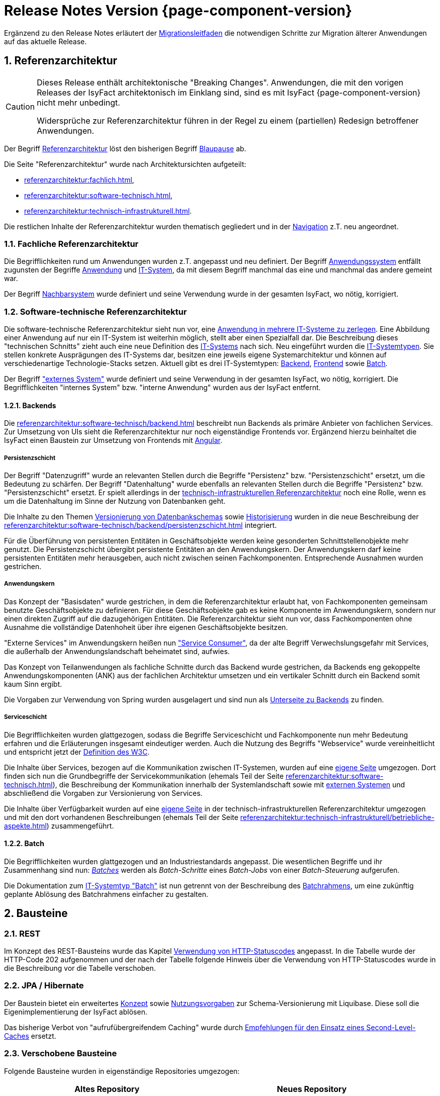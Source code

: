 = Release Notes Version {page-component-version}
:icons: font
:sectnums:

Ergänzend zu den Release Notes erläutert der xref:release:migrationsleitfaden.adoc[Migrationsleitfaden] die notwendigen Schritte zur Migration älterer Anwendungen auf das aktuelle Release.

[[kapitel-referenzarchitektur]]
== Referenzarchitektur

[CAUTION]
====
Dieses Release enthält architektonische "Breaking Changes".
Anwendungen, die mit den vorigen Releases der IsyFact architektonisch im Einklang sind, sind es mit IsyFact {page-component-version} nicht mehr unbedingt.

Widersprüche zur Referenzarchitektur führen in der Regel zu einem (partiellen) Redesign betroffener Anwendungen.
====

Der Begriff xref:glossary::terms-definitions.adoc#glossar-referenzarchitektur[Referenzarchitektur] löst den bisherigen Begriff xref:glossary::terms-definitions.adoc#glossar-blaupause[Blaupause] ab.

Die Seite "Referenzarchitektur" wurde nach Architektursichten aufgeteilt:

* xref:referenzarchitektur:fachlich.adoc[],
* xref:referenzarchitektur:software-technisch.adoc[],
* xref:referenzarchitektur:technisch-infrastrukturell.adoc[].

Die restlichen Inhalte der Referenzarchitektur wurden thematisch gegliedert und in der xref:referenzarchitektur:index.adoc[Navigation] z.T. neu angeordnet.

=== Fachliche Referenzarchitektur

Die Begrifflichkeiten rund um Anwendungen wurden z.T. angepasst und neu definiert.
Der Begriff xref:glossary::terms-definitions.adoc#glossar-anwendungssystem[Anwendungssystem] entfällt zugunsten der Begriffe xref:glossary::terms-definitions.adoc#glossar-anwendung[Anwendung] und xref:glossary::terms-definitions.adoc#glossar-it-system[IT-System], da mit diesem Begriff manchmal das eine und manchmal das andere gemeint war.

Der Begriff xref:glossary::terms-definitions.adoc#nachbarsystem[Nachbarsystem] wurde definiert und seine Verwendung wurde in der gesamten IsyFact, wo nötig, korrigiert.

=== Software-technische Referenzarchitektur

Die software-technische Referenzarchitektur sieht nun vor, eine xref:referenzarchitektur:software-technisch/it-system-zerlegung.adoc[Anwendung in mehrere IT-Systeme zu zerlegen].
Eine Abbildung einer Anwendung auf nur ein IT-System ist weiterhin möglich, stellt aber einen Spezialfall dar.
Die Beschreibung dieses "technischen Schnitts" zieht auch eine neue Definition des xref:glossary::terms-definitions.adoc#glossar-it-system[IT-Systems] nach sich.
Neu eingeführt wurden die xref:glossary::terms-definitions.adoc#glossar-it-systemtyp[IT-Systemtypen].
Sie stellen konkrete Ausprägungen des IT-Systems dar, besitzen eine jeweils eigene Systemarchitektur und können auf verschiedenartige Technologie-Stacks setzen.
Aktuell gibt es drei IT-Systemtypen: xref:glossary::terms-definitions.adoc#backend[Backend], xref:glossary::terms-definitions.adoc#frontend[Frontend] sowie xref:glossary::terms-definitions.adoc#glossar-batch[Batch].

Der Begriff xref:glossary::terms-definitions.adoc#externes-system["externes System"] wurde definiert und seine Verwendung in der gesamten IsyFact, wo nötig, korrigiert.
Die Begrifflichkeiten "internes System" bzw. "interne Anwendung" wurden aus der IsyFact entfernt.

==== Backends

Die xref:referenzarchitektur:software-technisch/backend.adoc[] beschreibt nun Backends als primäre Anbieter von fachlichen Services.
Zur Umsetzung von UIs sieht die Referenzarchitektur nur noch eigenständige Frontends vor.
Ergänzend hierzu beinhaltet die IsyFact einen Baustein zur Umsetzung von Frontends mit xref:angular::konzept.adoc[Angular].

===== Persistenzschicht

Der Begriff "Datenzugriff" wurde an relevanten Stellen durch die Begriffe "Persistenz" bzw. "Persistenzschicht" ersetzt, um die Bedeutung zu schärfen.
Der Begriff "Datenhaltung" wurde ebenfalls an relevanten Stellen durch die Begriffe "Persistenz" bzw. "Persistenzschicht" ersetzt.
Er spielt allerdings in der xref:referenzarchitektur:technisch-infrastrukturell.adoc[technisch-infrastrukturellen Referenzarchitektur] noch eine Rolle, wenn es um die Datenhaltung im Sinne der Nutzung von Datenbanken geht.

Die Inhalte zu den Themen xref:referenzarchitektur:software-technisch/backend/persistenzschicht.adoc#versionierung[Versionierung von Datenbankschemas] sowie xref:referenzarchitektur:software-technisch/backend/persistenzschicht.adoc#historisierung[Historisierung] wurden in die neue Beschreibung der xref:referenzarchitektur:software-technisch/backend/persistenzschicht.adoc[] integriert.

Für die Überführung von persistenten Entitäten in Geschäftsobjekte werden keine gesonderten Schnittstellenobjekte mehr genutzt.
Die Persistenzschicht übergibt persistente Entitäten an den Anwendungskern.
Der Anwendungskern darf keine persistenten Entitäten mehr herausgeben, auch nicht zwischen seinen Fachkomponenten.
Entsprechende Ausnahmen wurden gestrichen.

===== Anwendungskern

Das Konzept der "Basisdaten" wurde gestrichen, in dem die Referenzarchitektur erlaubt hat, von Fachkomponenten gemeinsam benutzte Geschäftsobjekte zu definieren.
Für diese Geschäftsobjekte gab es keine Komponente im Anwendungskern, sondern nur einen direkten Zugriff auf die dazugehörigen Entitäten.
Die Referenzarchitektur sieht nun vor, dass Fachkomponenten ohne Ausnahme die vollständige Datenhoheit über ihre eigenen Geschäftsobjekte besitzen.

"Externe Services" im Anwendungskern heißen nun xref:referenzarchitektur:software-technisch/backend/anwendungskern.adoc#service-consumer["Service Consumer"], da der alte Begriff Verwechslungsgefahr mit Services, die außerhalb der Anwendungslandschaft beheimatet sind, aufwies.

Das Konzept von Teilanwendungen als fachliche Schnitte durch das Backend wurde gestrichen, da Backends eng gekoppelte Anwendungskomponenten (ANK) aus der fachlichen Architektur umsetzen und ein vertikaler Schnitt durch ein Backend somit kaum Sinn ergibt.

Die Vorgaben zur Verwendung von Spring wurden ausgelagert und sind nun als xref:referenzarchitektur:software-technisch/backend/spring.adoc[Unterseite zu Backends] zu finden.

===== Serviceschicht

Die Begrifflichkeiten wurden glattgezogen, sodass die Begriffe Serviceschicht und Fachkomponente nun mehr Bedeutung erfahren und die Erläuterungen insgesamt eindeutiger werden.
Auch die Nutzung des Begriffs "Webservice" wurde vereinheitlicht und entspricht jetzt der https://www.w3.org/TR/ws-arch/#whatis[Definition des W3C].

Die Inhalte über Services, bezogen auf die Kommunikation zwischen IT-Systemen, wurden auf eine xref:referenzarchitektur:software-technisch/services.adoc[eigene Seite] umgezogen.
Dort finden sich nun die Grundbegriffe der Servicekommunikation (ehemals Teil der Seite xref:referenzarchitektur:software-technisch.adoc[]), die Beschreibung der Kommunikation innerhalb der Systemlandschaft sowie mit xref:glossary::terms-definitions.adoc#externes-system[externen Systemen] und abschließend die Vorgaben zur Versionierung von Services.

Die Inhalte über Verfügbarkeit wurden auf eine xref:referenzarchitektur:technisch-infrastrukturell/availability.adoc[eigene Seite] in der technisch-infrastrukturellen Referenzarchitektur umgezogen und mit den dort vorhandenen Beschreibungen (ehemals Teil der Seite xref:referenzarchitektur:technisch-infrastrukturell/betriebliche-aspekte.adoc[]) zusammengeführt.

==== Batch

Die Begrifflichkeiten wurden glattgezogen und an Industriestandards angepasst.
Die wesentlichen Begriffe und ihr Zusammenhang sind nun: xref:referenzarchitektur:software-technisch/batch.adoc[_Batches_] werden als _Batch-Schritte_ eines _Batch-Jobs_ von einer _Batch-Steuerung_ aufgerufen.

Die Dokumentation zum xref:referenzarchitektur:software-technisch/batch.adoc[IT-Systemtyp "Batch"] ist nun getrennt von der Beschreibung des xref:referenzarchitektur:software-technisch/batch/batchrahmen.adoc[Batchrahmens], um eine zukünftig geplante Ablösung des Batchrahmens einfacher zu gestalten.

[[kapitel-bausteine]]
== Bausteine

=== REST

Im Konzept des REST-Bausteins wurde das Kapitel xref:isyfact-standards-doku:isy-service-rest:konzept/inhalt.adoc#verwendung-http-statuscodes[Verwendung von HTTP-Statuscodes] angepasst.
In die Tabelle wurde der HTTP-Code 202 aufgenommen und der nach der Tabelle folgende Hinweis über die Verwendung von HTTP-Statuscodes wurde in die Beschreibung vor die Tabelle verschoben.

=== JPA / Hibernate

Der Baustein bietet ein erweitertes xref:isy-persistence:konzept/versionierung-mit-liquibase.adoc[Konzept] sowie xref:isy-persistence:nutzungsvorgaben/versionierung-mit-liquibase.adoc[Nutzungsvorgaben] zur Schema-Versionierung mit Liquibase.
Diese soll die Eigenimplementierung der IsyFact ablösen.

Das bisherige Verbot von "aufrufübergreifendem Caching" wurde durch xref:isy-persistence:konzept/vorgaben-konventionen.adoc#second-level-cache[Empfehlungen für den Einsatz eines Second-Level-Caches] ersetzt.

=== Verschobene Bausteine
Folgende Bausteine wurden in eigenständige Repositories umgezogen:

[cols="1,1",options="header"]
|===
|Altes Repository
|Neues Repository

|https://github.com/IsyFact/isyfact-standards/tree/release/3.x/isy-datetime[icon:github[] isyfact-standards (Modul isy-datetime)]
|https://github.com/IsyFact/isy-datetime[icon:github[] isy-datetime]

|https://github.com/IsyFact/isyfact-standards/tree/release/3.x/isy-sonderzeichen[icon:github[] isyfact-standards (Modul isy-sonderzeichen)]
|https://github.com/IsyFact/isy-sonderzeichen/[icon:github[] isy-sonderzeichen]

|===

* Beide Bausteine lassen sich weiterhin über die `isyfact-standards-bom` einbinden und auch die Group- und Artifact-IDs bleiben dieselben.
* Die Version wird allerdings in zukünftigen Releases nicht mehr mit der Version der `isyfact-standards` synchron gehalten und entwickelt sich entkoppelt davon fort.
* Die Bausteine besitzen keinerlei Abhängigkeiten auf die restliche IsyFact mehr.
Sie setzen allein Java 17 voraus.
So können sie auch in Anwendungen integriert werden, die noch auf einem älteren Stand der IsyFact beruhen.

=== Gelöschte Bausteine

Die folgenden Bausteine wurden aus der IsyFact entfernt.
Die folgende Tabelle zeigt, auf welche Bausteine bzw. Konzepte die Anwendungen migrieren müssen

[cols="1s,2",options="header"]
|===
|Entfernter Baustein|Migrieren auf
|Http Invoker|xref:isy-service-rest:konzept/master.adoc[Baustein REST]
|JSF|xref:angular::konzept.adoc[Baustein Angular]
|Sicherheit|xref:isy-security:konzept/master.adoc[Baustein Security]
|Konfiguration|xref:referenzarchitektur:software-technisch/backend/konfiguration.adoc[Referenzarchitektur: Konfiguration von Backends]

|===

[[kapitel-deprecations]]
== Deprecations

_keine_

[[kapitel-dokumentation]]
== Dokumentation

* Die Dokumentation verwendet keine Liste für externe Links mehr, sondern das https://docs.asciidoctor.org/asciidoc/latest/macros/url-macro/[URL-Makro] von AsciiDoc.
* Das xref:glossary::terms-definitions.adoc[] und der xref:documentation-guide:ROOT:index.adoc[] werden parallel zu den Releases der IsyFact gepflegt.
Sie besitzen keine Version und sind damit über alle Releases hinweg gültig.
Inhalte für spezifische Releases werden ausdrücklich ausgezeichnet.

=== Entfernungen

* Vorgaben zur Entwicklungsumgebung: Stark veraltete Inhalte und Produktvorgaben entfernt.
* Migrationsleitfaden IsyFact 2: Große Teile werden durch das Release obsolet.
* Redundantes Handbuch Enterprise Architect: Dopplung als Teil der Vorlage Systemspezifikation entfernt.
* Die Vorlage zum Tailoring Dokument wurde entfernt.
